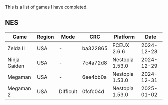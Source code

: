 This is a list of games I have completed.

** NES

|--------------+--------+-----------+----------+-----------------+------------|
| Game         | Region | Mode      | CRC      | Platform        |       Date |
|--------------+--------+-----------+----------+-----------------+------------|
| Zelda II     | USA    | -         | ba322865 | FCEUX 2.6.6     | 2024-12-28 |
| Ninja Gaiden | USA    | -         | 7c4a72d8 | Nestopia 1.53.0 | 2024-12-29 |
| Megaman      | USA    | -         | 6ee4bb0a | Nestopia 1.53.0 | 2024-12-31 |
| Megaman 2    | USA    | Difficult | 0fcfc04d | Nestopia 1.53.0 | 2025-01-02 |
|--------------+--------+-----------+----------+-----------------+------------|
